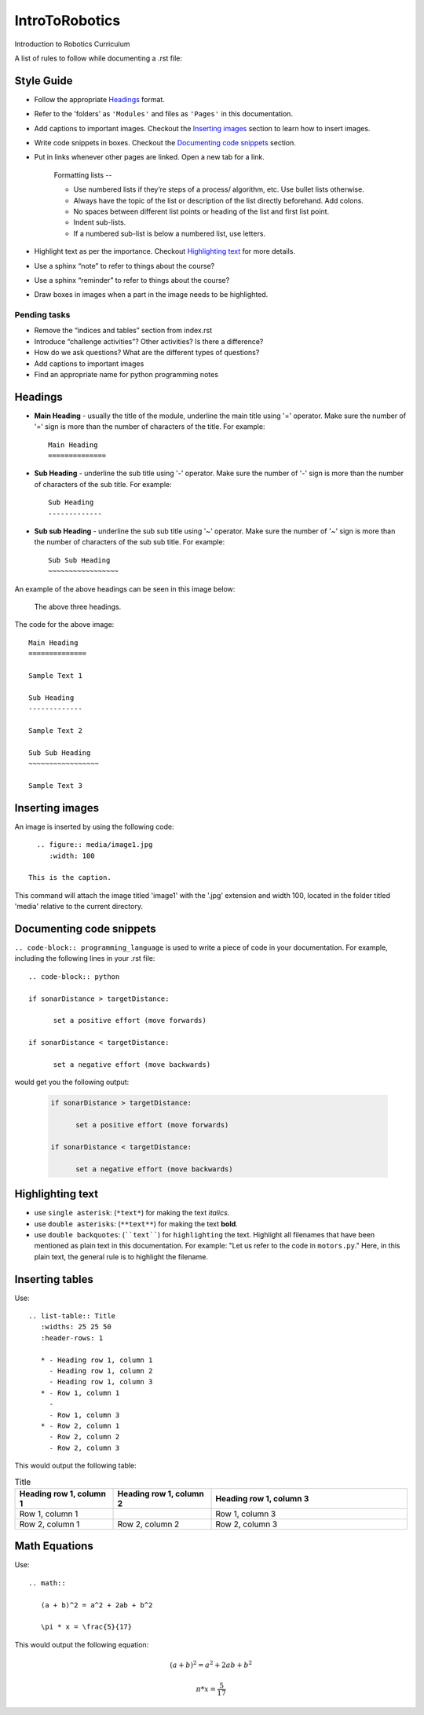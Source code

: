 IntroToRobotics 
=================================
Introduction to Robotics Curriculum

A list of rules to follow while documenting a .rst file:

Style Guide
----------
* Follow the appropriate `Headings`_ format.

* Refer to the 'folders' as ``'Modules'`` and files as ``'Pages'`` in this documentation.

* Add captions to important images. Checkout the `Inserting images`_ section to learn how to insert images. 

* Write code snippets in boxes. Checkout the `Documenting code snippets`_ section. 

* Put in links whenever other pages are linked. Open a new tab for a link.

    Formatting lists --
  
    * Use numbered lists if they’re steps of a process/ algorithm, etc. Use bullet lists otherwise.
    
    * Always have the topic of the list or description of the list directly beforehand. Add colons.
    
    * No spaces between different list points or heading of the list and first list point.
    
    * Indent sub-lists.
    
    * If a numbered sub-list is below a numbered list, use letters.

* Highlight text as per the importance. Checkout `Highlighting text`_ for more details.

* Use a sphinx “note” to refer to things about the course?

* Use a sphinx “reminder” to refer to things about the course?

* Draw boxes in images when a part in the image needs to be highlighted.

Pending tasks
~~~~~~~~~~~~~~~~~

* Remove the “indices and tables” section from index.rst

* Introduce “challenge activities”? Other activities? Is there a difference?

* How do we ask questions? What are the different types of questions?  

* Add captions to important images 

* Find an appropriate name for python programming notes

Headings
------------

* **Main Heading** - usually the title of the module, underline the main title using '=' operator. Make sure the number of '=' sign is more than the number of characters of the title. For example:: 
  
     Main Heading
     ==============

* **Sub Heading** - underline the sub title using '-' operator. Make sure the number of '-' sign is more than the number of characters of the sub title. For example:: 
  
     Sub Heading
     -------------

* **Sub sub Heading** - underline the sub sub title using '~' operator. Make sure the number of '~' sign is more than the number of characters of the sub sub title. For example:: 
  
     Sub Sub Heading
     ~~~~~~~~~~~~~~~~~


An example of the above headings can be seen in this image below:

.. figure:: headings.jpg
    :width: 800
    
    The above three headings.
  
The code for the above image::

      Main Heading
      ==============

      Sample Text 1

      Sub Heading
      -------------

      Sample Text 2

      Sub Sub Heading
      ~~~~~~~~~~~~~~~~~

      Sample Text 3

Inserting images
------------------------

An image is inserted by using the following code::

     .. figure:: media/image1.jpg
        :width: 100
        
   This is the caption.

This command will attach the image titled 'image1' with the '.jpg' extension and width 100, located in the folder titled 'media' relative to the current directory.

Documenting code snippets
---------------------------

``.. code-block:: programming_language`` is used to write a piece of code in your documentation. For example, including the following lines in your .rst file::

      .. code-block:: python
      
      if sonarDistance > targetDistance:

            set a positive effort (move forwards)

      if sonarDistance < targetDistance:

            set a negative effort (move backwards)

would get you the following output:

  .. code-block:: python
      
      if sonarDistance > targetDistance:

            set a positive effort (move forwards)

      if sonarDistance < targetDistance:

            set a negative effort (move backwards)



Highlighting text
---------------------------
* use ``single asterisk``: (``*text*``) for making the text *italics*.
* use ``double asterisks``: (``**text**``) for making the text **bold**.
* use ``double backquotes``: (````text````) for ``highlighting`` the text. Highlight all filenames that have been mentioned as plain text in this documentation. For example: "Let us refer to the code in ``motors.py``." Here, in this plain text, the general rule is to highlight the filename.



Inserting tables
---------------------------

Use::

      .. list-table:: Title
         :widths: 25 25 50
         :header-rows: 1

         * - Heading row 1, column 1
           - Heading row 1, column 2
           - Heading row 1, column 3
         * - Row 1, column 1
           -
           - Row 1, column 3
         * - Row 2, column 1
           - Row 2, column 2
           - Row 2, column 3

This would output the following table:

.. list-table:: Title
   :widths: 25 25 50
   :header-rows: 1

   * - Heading row 1, column 1
     - Heading row 1, column 2
     - Heading row 1, column 3
   * - Row 1, column 1
     -
     - Row 1, column 3
   * - Row 2, column 1
     - Row 2, column 2
     - Row 2, column 3
     
     
Math Equations
--------------------
Use::

      .. math::

         (a + b)^2 = a^2 + 2ab + b^2

         \pi * x = \frac{5}{17}

This would output the following equation:

.. math::

   (a + b)^2 = a^2 + 2ab + b^2

   \pi * x = \frac { 5 } { 17 }     % the fraction looks perfect in Readthedocs, there is some issue with viewing it in Github. 
      
